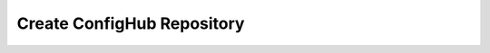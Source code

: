 .. _create_repository:

***************************
Create ConfigHub Repository
***************************


